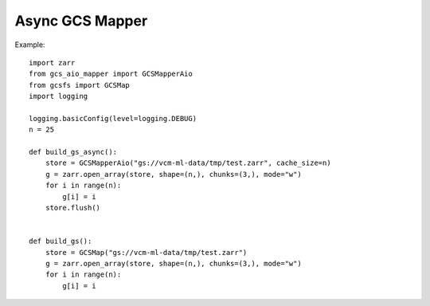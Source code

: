 Async GCS Mapper
================

Example::

    import zarr
    from gcs_aio_mapper import GCSMapperAio
    from gcsfs import GCSMap
    import logging

    logging.basicConfig(level=logging.DEBUG)
    n = 25

    def build_gs_async():
        store = GCSMapperAio("gs://vcm-ml-data/tmp/test.zarr", cache_size=n)
        g = zarr.open_array(store, shape=(n,), chunks=(3,), mode="w")
        for i in range(n):
            g[i] = i
        store.flush()


    def build_gs():
        store = GCSMap("gs://vcm-ml-data/tmp/test.zarr")
        g = zarr.open_array(store, shape=(n,), chunks=(3,), mode="w")
        for i in range(n):
            g[i] = i
